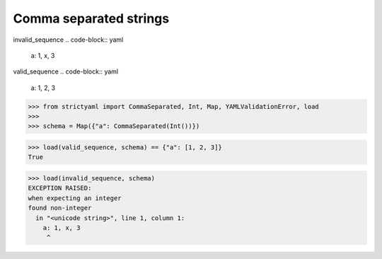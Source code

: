 Comma separated strings
=======================

invalid_sequence
.. code-block:: yaml

  a: 1, x, 3

valid_sequence
.. code-block:: yaml

  a: 1, 2, 3

.. code-block:: python

  >>> from strictyaml import CommaSeparated, Int, Map, YAMLValidationError, load
  >>> 
  >>> schema = Map({"a": CommaSeparated(Int())})

.. code-block:: python

  >>> load(valid_sequence, schema) == {"a": [1, 2, 3]}
  True

.. code-block:: python

  >>> load(invalid_sequence, schema)
  EXCEPTION RAISED:
  when expecting an integer
  found non-integer
    in "<unicode string>", line 1, column 1:
      a: 1, x, 3
       ^

